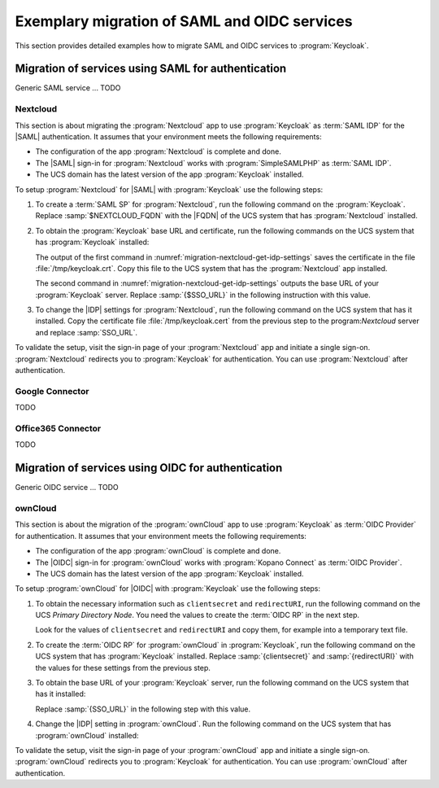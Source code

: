 .. SPDX-FileCopyrightText: 2023 Univention GmbH
..
.. SPDX-License-Identifier: AGPL-3.0-only

.. _examples:

*********************************************
Exemplary migration of SAML and OIDC services
*********************************************

This section provides detailed examples how to migrate SAML and OIDC services
to :program:`Keycloak`.

Migration of services using SAML for authentication
===================================================

Generic SAML service ... TODO

.. _migration-nextcloud:

Nextcloud
---------

This section is about migrating the :program:`Nextcloud` app to use
:program:`Keycloak` as :term:`SAML IDP` for the |SAML| authentication. It
assumes that your environment meets the following requirements:

* The configuration of the app :program:`Nextcloud` is complete and done.

* The |SAML| sign-in for :program:`Nextcloud` works with
  :program:`SimpleSAMLPHP` as :term:`SAML IDP`.

* The UCS domain has the latest version of the app :program:`Keycloak`
  installed.

To setup :program:`Nextcloud` for |SAML| with :program:`Keycloak` use the
following steps:

#. To create a :term:`SAML SP` for :program:`Nextcloud`, run the following
   command on the :program:`Keycloak`. Replace :samp:`$NEXTCLOUD_FQDN` with
   the |FQDN| of the UCS system that has :program:`Nextcloud` installed.

   .. code-block:: console
      :caption: Create SAML SP for *Nextcloud* in *Keycloak*
      :name: migration-nextcloud-create-saml-client

      $ export nc_fqdn="REPLACE with NEXTCLOUD_FQDN"
      $ univention-keycloak saml/sp create \
        --metadata-url="https://$nc_fqdn/nextcloud/apps/user_saml/saml/metadata" \
        --role-mapping-single-value

#. To obtain the :program:`Keycloak` base URL and certificate, run
   the following commands on the UCS system that has :program:`Keycloak`
   installed:

   .. code-block:: console
      :caption: Retrieve public certificate and *Keycloak* base URL
      :name: migration-nextcloud-get-idp-settings

      $ univention-keycloak saml/idp/cert get \
         --as-pem \
         --output "/tmp/keycloak.cert"

      $ univention-keycloak get-keycloak-base-url

   The output of the first command in
   :numref:`migration-nextcloud-get-idp-settings` saves the certificate in the
   file :file:`/tmp/keycloak.crt`. Copy this file to the UCS system that has the
   :program:`Nextcloud` app installed.

   The second command in :numref:`migration-nextcloud-get-idp-settings` outputs
   the base URL of your :program:`Keycloak` server. Replace :samp:`{$SSO_URL}`
   in the following instruction with this value.

#. To change the |IDP| settings for :program:`Nextcloud`, run the following
   command on the UCS system that has it installed. Copy the certificate file
   :file:`/tmp/keycloak.cert` from the previous step to the program:`Nextcloud`
   server and replace :samp:`SSO_URL`.

   .. code-block:: console
      :caption: Configure the :program:`Nextcloud` app to use :program:`Keycloak` as |IDP|
      :name: migration-nextcloud-saml-settings

      $ export sso="REPLACE WITH SSO_URL"
      $ univention-app shell nextcloud sudo -u www-data /var/www/html/occ saml:config:set \
        --idp-x509cert="$(cat /tmp/keycloak.cert)" \
        --general-uid_mapping="uid" \
        --idp-singleLogoutService.url="$sso/realms/ucs/protocol/saml" \
        --idp-singleSignOnService.url="$sso/realms/ucs/protocol/saml" \
        --idp-entityId="$SSO_URL/realms/ucs" 1

To validate the setup, visit the sign-in page of your :program:`Nextcloud`
app and initiate a single sign-on. :program:`Nextcloud` redirects you to
:program:`Keycloak` for authentication. You can use :program:`Nextcloud` after
authentication.

.. seealso::

   `Nextcloud <https://www.univention.com/products/univention-app-center/app-catalog/nextcloud/>`_
      in Univention App Catalog

Google Connector
----------------

TODO

Office365 Connector
-------------------

TODO

Migration of services using OIDC for authentication
===================================================

Generic OIDC service ... TODO

.. _migration-owncloud:

ownCloud
--------

This section is about the migration of the :program:`ownCloud` app to use
:program:`Keycloak` as :term:`OIDC Provider` for authentication. It assumes that your
environment meets the following requirements:

* The configuration of the app :program:`ownCloud` is complete and done.

* The |OIDC| sign-in for :program:`ownCloud` works with :program:`Kopano
  Connect` as :term:`OIDC Provider`.

* The UCS domain has the latest version of the app :program:`Keycloak`
  installed.

To setup :program:`ownCloud` for |OIDC| with :program:`Keycloak` use the
following steps:

#. To obtain the necessary information such as ``clientsecret`` and
   ``redirectURI``, run the following command on the UCS *Primary Directory
   Node*. You need the values to create the :term:`OIDC RP` in the next step.

   .. code-block:: console
      :caption: Get current settings for the *ownCloud* OIDC RP
      :name: migration-owncloud-obtain-oidc-information

      $ udm oidc/rpservice list --filter name=owncloud
        DN: cn=owncloud,cn=oidc,cn=univention,dc=...
          applicationtype: web
          clientid: owncloud
          clientsecret: -> copy this value
          insecure: None
          name: owncloud
          redirectURI: -> copy this value
          trusted: yes

   Look for the values of ``clientsecret`` and ``redirectURI`` and copy them,
   for example into a temporary text file.

#. To create the :term:`OIDC RP` for :program:`ownCloud` in :program:`Keycloak`,
   run the following command on the UCS system that has :program:`Keycloak`
   installed. Replace :samp:`{clientsecret}` and :samp:`{redirectURI}` with the
   values for these settings from the previous step.

   .. code-block:: console
      :caption: Create OIDC RP for *ownCloud* in *Keycloak*
      :name: migration-owncloud-create-oidc-rp

      $ export CLIENT_SECRET="REPLACE WITH clientsecret"
      $ export REDIRECT_URI="REPLACE WITH redirectURI"
      $ univention-keycloak oidc/rp create \
         --client-secret "$CLIENT_SECRET" \
         --app-url "$REDIRECT_URI"
         owncloud

#. To obtain the base URL of your :program:`Keycloak` server, run the following
   command on the UCS system that has it installed:

   .. code-block:: console
      :caption: Obtain *Keycloak* base URL
      :name: migration-owncloud-keycloak-base-url

      $ univention-keycloak get-keycloak-base-url

   Replace :samp:`{SSO_URL}` in the following step with this value.

#. Change the |IDP| setting in :program:`ownCloud`. Run the following command on
   the UCS system that has :program:`ownCloud` installed:

   .. code-block:: console
      :caption: Change IDP settings in *ownCloud*
      :name: migration-owncloud-idp-settings

      $ export SSO="REPLACE WITH SSO_URL"
      $ univention-app configure owncloud \
        --set OWNCLOUD_OPENID_PROVIDER_URL="$SSO/realms/ucs"

To validate the setup, visit the sign-in page of your :program:`ownCloud`
app and initiate a single sign-on. :program:`ownCloud` redirects you to
:program:`Keycloak` for authentication. You can use :program:`ownCloud` after
authentication.

.. seealso::

   `ownCloud <https://www.univention.com/products/univention-app-center/app-catalog/owncloud/>`_
      in Univention App Catalog
